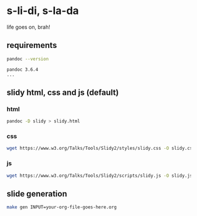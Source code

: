 * s-li-di, s-la-da

life goes on, brah!

** requirements

#+begin_src sh
  pandoc --version
#+end_src

#+begin_example
  pandoc 3.6.4
  ...
#+end_example

** slidy html, css and js (default)

*** html

#+begin_src sh
  pandoc -D slidy > slidy.html
#+end_src

*** css

#+begin_src sh
  wget https://www.w3.org/Talks/Tools/Slidy2/styles/slidy.css -O slidy.css
#+end_src

*** js

#+begin_src sh
  wget https://www.w3.org/Talks/Tools/Slidy2/scripts/slidy.js -O slidy.js
#+end_src

** slide generation

#+begin_src sh
  make gen INPUT=your-org-file-goes-here.org
#+end_src
